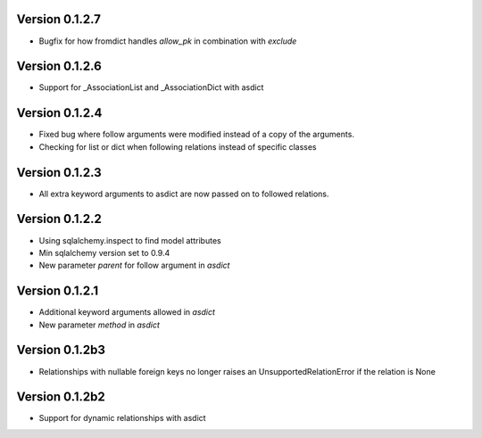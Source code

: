 Version 0.1.2.7
===============

* Bugfix for how fromdict handles `allow_pk` in combination with `exclude`

Version 0.1.2.6
===============

* Support for _AssociationList and _AssociationDict with asdict

Version 0.1.2.4
===============

* Fixed bug where follow arguments were modified instead of a copy of the arguments.
* Checking for list or dict when following relations instead of specific classes

Version 0.1.2.3
===============

* All extra keyword arguments to asdict are now passed on to followed relations.

Version 0.1.2.2
===============

* Using sqlalchemy.inspect to find model attributes
* Min sqlalchemy version set to 0.9.4
* New parameter `parent` for follow argument in `asdict`

Version 0.1.2.1
===============

* Additional keyword arguments allowed in `asdict`
* New parameter `method` in `asdict`


Version 0.1.2b3
===============

* Relationships with nullable foreign keys no longer raises an UnsupportedRelationError if the relation is None

Version 0.1.2b2
===============

* Support for dynamic relationships with asdict
